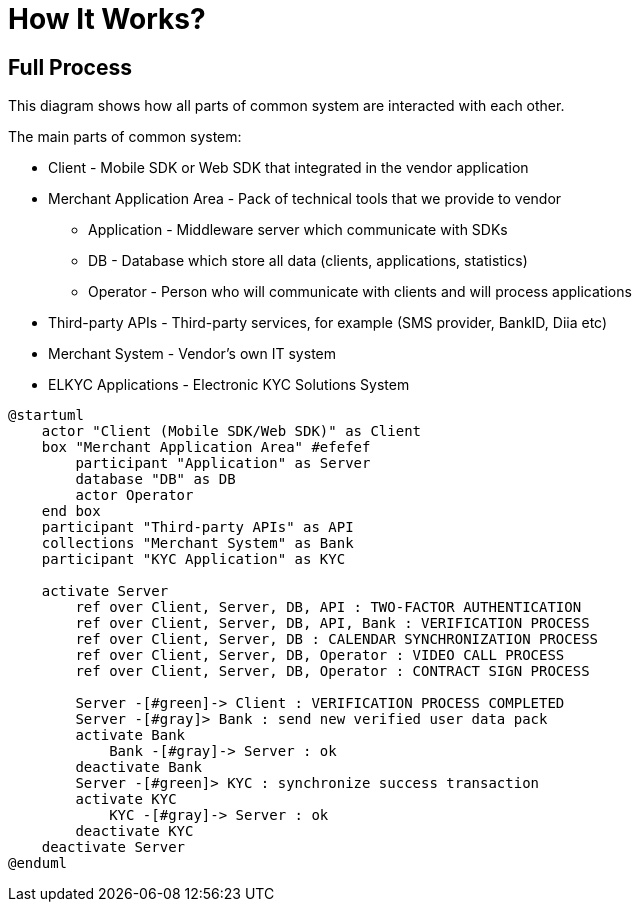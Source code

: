 = How It Works?

== Full Process

This diagram shows how all parts of common system are interacted with each other.

The main parts of common system:

 * Client - Mobile SDK or Web SDK that integrated in the vendor application
 * Merchant Application Area - Pack of technical tools that we provide to vendor
    ** Application - Middleware server which communicate with SDKs
    ** DB - Database which store all data (clients, applications, statistics)
    ** Operator - Person who will communicate with clients and will process applications
 * Third-party APIs - Third-party services, for example (SMS provider, BankID, Diia etc)
 * Merchant System - Vendor's own IT system
 * ELKYC Applications - Electronic KYC Solutions System

[plantuml,format=svg,role=sequence]
----
@startuml
    actor "Client (Mobile SDK/Web SDK)" as Client
    box "Merchant Application Area" #efefef
        participant "Application" as Server
        database "DB" as DB
        actor Operator
    end box
    participant "Third-party APIs" as API
    collections "Merchant System" as Bank
    participant "KYC Application" as KYC

    activate Server
        ref over Client, Server, DB, API : TWO-FACTOR AUTHENTICATION
        ref over Client, Server, DB, API, Bank : VERIFICATION PROCESS
        ref over Client, Server, DB : CALENDAR SYNCHRONIZATION PROCESS
        ref over Client, Server, DB, Operator : VIDEO CALL PROCESS
        ref over Client, Server, DB, Operator : CONTRACT SIGN PROCESS

        Server -[#green]-> Client : VERIFICATION PROCESS COMPLETED
        Server -[#gray]> Bank : send new verified user data pack
        activate Bank
            Bank -[#gray]-> Server : ok
        deactivate Bank
        Server -[#green]> KYC : synchronize success transaction
        activate KYC
            KYC -[#gray]-> Server : ok
        deactivate KYC
    deactivate Server
@enduml
----
